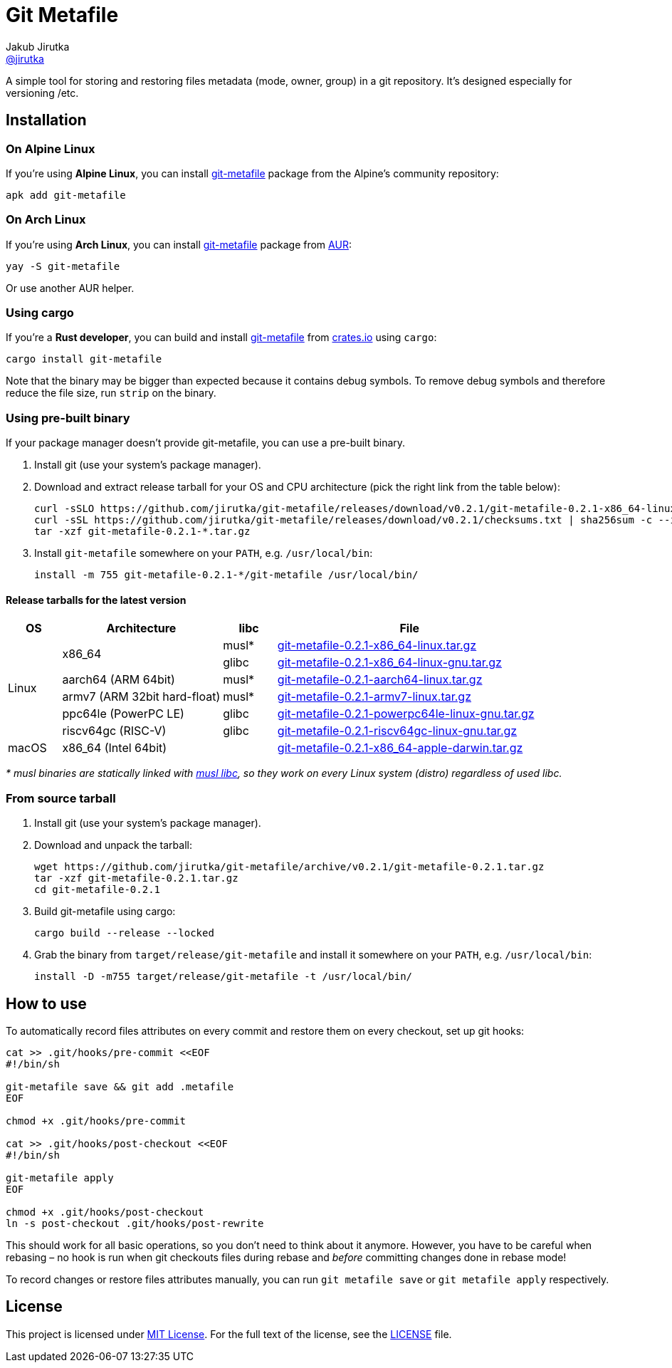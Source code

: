 = Git Metafile
Jakub Jirutka <https://github.com/jirutka[@jirutka]>
//custom
:name: git-metafile
:version: 0.2.1
:gh-name: jirutka/{name}
:gh-branch: master
:releases-uri: https://github.com/{gh-name}/releases/download/v{version}

ifdef::env-github[]
image:https://github.com/{gh-name}/workflows/CI/badge.svg[CI Status, link=https://github.com/{gh-name}/actions?query=workflow%3A%22CI%22]
endif::env-github[]

A simple tool for storing and restoring files metadata (mode, owner, group) in a git repository.
It's designed especially for versioning /etc.

// TODO: Add more information.


== Installation

=== On Alpine Linux

If you’re using *Alpine Linux*, you can install https://pkgs.alpinelinux.org/packages?name={name}[{name}] package from the Alpine’s community repository:

[source, sh, subs="+attributes"]
apk add {name}


=== On Arch Linux

If you’re using *Arch Linux*, you can install https://aur.archlinux.org/packages/{name}[{name}] package from https://aur.archlinux.org/[AUR]:

[source, sh, subs="+attributes"]
yay -S {name}

Or use another AUR helper.


=== Using cargo

If you’re a *Rust developer*, you can build and install https://crates.io/crates/{name}[{name}] from https://crates.io/[crates.io] using `cargo`:

[source, sh, subs="+attributes"]
cargo install {name}

Note that the binary may be bigger than expected because it contains debug symbols.
To remove debug symbols and therefore reduce the file size, run `strip` on the binary.


=== Using pre-built binary

If your package manager doesn’t provide {name}, you can use a pre-built binary.

. Install git (use your system’s package manager).

. Download and extract release tarball for your OS and CPU architecture (pick the right link from the table below):
+
[source, sh, subs="verbatim, attributes"]
----
curl -sSLO {releases-uri}/{name}-{version}-x86_64-linux-musl.tar.gz
curl -sSL {releases-uri}/checksums.txt | sha256sum -c --ignore-missing
tar -xzf {name}-{version}-*.tar.gz
----

. Install `{name}` somewhere on your `PATH`, e.g. `/usr/local/bin`:
+
[source, sh, subs="verbatim, attributes"]
install -m 755 {name}-{version}-*/{name} /usr/local/bin/


==== Release tarballs for the latest version

[cols="10,30,10,50", width="100%"]
|===
| OS | Architecture | libc | File

.6+| Linux
.2+| x86_64
| musl*
| {releases-uri}/{name}-{version}-x86_64-linux.tar.gz[{name}-{version}-x86_64-linux.tar.gz]

| glibc
| {releases-uri}/{name}-{version}-x86_64-linux-gnu.tar.gz[{name}-{version}-x86_64-linux-gnu.tar.gz]

| aarch64 (ARM 64bit)
| musl*
| {releases-uri}/{name}-{version}-aarch64-linux.tar.gz[{name}-{version}-aarch64-linux.tar.gz]

| armv7 (ARM 32bit hard-float)
| musl*
| {releases-uri}/{name}-{version}-armv7-linux.tar.gz[{name}-{version}-armv7-linux.tar.gz]

| ppc64le (PowerPC LE)
| glibc
| {releases-uri}/{name}-{version}-powerpc64le-linux-gnu.tar.gz[{name}-{version}-powerpc64le-linux-gnu.tar.gz]

| riscv64gc (RISC-V)
| glibc
| {releases-uri}/{name}-{version}-riscv64gc-linux-gnu.tar.gz[{name}-{version}-riscv64gc-linux-gnu.tar.gz]

| macOS
| x86_64 (Intel 64bit)
|
| {releases-uri}/{name}-{version}-x86_64-apple-darwin.tar.gz[{name}-{version}-x86_64-apple-darwin.tar.gz]
|===

_* musl binaries are statically linked with http://www.musl-libc.org/[musl libc], so they work on every Linux system (distro) regardless of used libc._


=== From source tarball

. Install git (use your system’s package manager).

. Download and unpack the tarball:
+
[source, sh, subs="+attributes"]
----
wget https://github.com/{gh-name}/archive/v{version}/{name}-{version}.tar.gz
tar -xzf {name}-{version}.tar.gz
cd {name}-{version}
----

. Build {name} using cargo:
+
[source, sh]
cargo build --release --locked

. Grab the binary from `target/release/{name}` and install it somewhere on your `PATH`, e.g. `/usr/local/bin`:
+
[source, sh, subs="+attributes"]
install -D -m755 target/release/{name} -t /usr/local/bin/


== How to use

To automatically record files attributes on every commit and restore them on every checkout, set up git hooks:

[source, sh]
----
cat >> .git/hooks/pre-commit <<EOF
#!/bin/sh

git-metafile save && git add .metafile
EOF

chmod +x .git/hooks/pre-commit

cat >> .git/hooks/post-checkout <<EOF
#!/bin/sh

git-metafile apply
EOF

chmod +x .git/hooks/post-checkout
ln -s post-checkout .git/hooks/post-rewrite
----

This should work for all basic operations, so you don’t need to think about it anymore.
However, you have to be careful when rebasing – no hook is run when git checkouts files during rebase and _before_ committing changes done in rebase mode!

To record changes or restore files attributes manually, you can run `git metafile save` or `git metafile apply` respectively.


== License

This project is licensed under http://opensource.org/licenses/MIT/[MIT License].
For the full text of the license, see the link:LICENSE[LICENSE] file.
